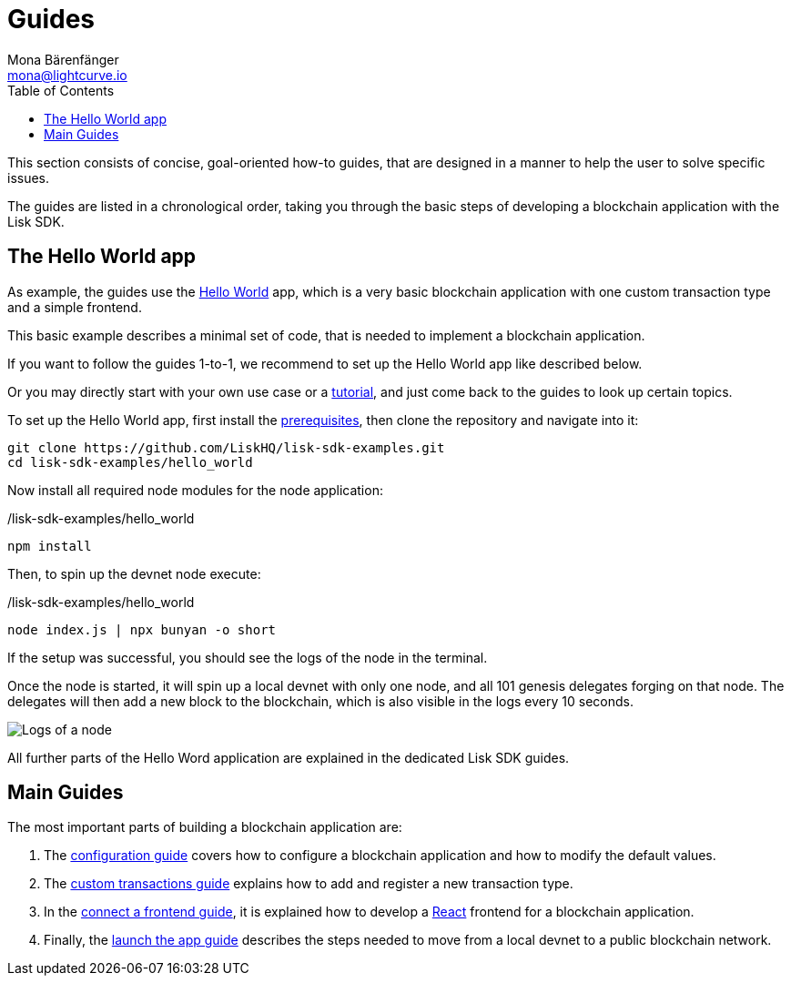 = Guides
Mona Bärenfänger <mona@lightcurve.io>
:description:
:toc:
:imagesdir: ../../assets/images
:url_github_hello: https://github.com/LiskHQ/lisk-sdk-examples/tree/development/hello_world
:url_react: https://reactjs.org/

:url_config: guides/configuration.adoc
:url_custom: guides/customize.adoc
:url_frontend: guides/frontend.adoc
:url_launch: guides/launch.adoc
:url_setup: setup.adoc
:url_tutorials: tutorials/index.adoc

This section consists of concise, goal-oriented how-to guides, that are designed in a manner to help the user to solve specific issues.

The guides are listed in a chronological order, taking you through the basic steps of developing a blockchain application with the Lisk SDK.

== The Hello World app

As example, the guides use the {url_github_hello}[Hello World] app, which is a very basic blockchain application with one custom transaction type and a simple frontend.

This basic example describes a minimal set of code, that is needed to implement a blockchain application.

If you want to follow the guides 1-to-1, we recommend to set up the Hello World app like described below.

Or you may directly start with your own use case or a xref:{url_tutorials}[tutorial], and just come back to the guides to look up certain topics.

To set up the Hello World app, first install the xref:{url_setup}[prerequisites], then clone the repository and navigate into it:

[source,bash]
----
git clone https://github.com/LiskHQ/lisk-sdk-examples.git
cd lisk-sdk-examples/hello_world
----

Now install all required node modules for the node application:

./lisk-sdk-examples/hello_world
[source,bash]
----
npm install
----

Then, to spin up the devnet node execute:

./lisk-sdk-examples/hello_world
[source,bash]
----
node index.js | npx bunyan -o short
----

If the setup was successful, you should see the logs of the node in the terminal.

Once the node is started, it will spin up a local devnet with only one node, and all 101 genesis delegates forging on that node.
The delegates will then add a new block to the blockchain, which is also visible in the logs every 10 seconds.

image::run_a_blockchain_10_secs.gif[Logs of a node]

All further parts of the Hello Word application are explained in the dedicated Lisk SDK guides.

== Main Guides

The most important parts of building a blockchain application are:

. The xref:{url_config}[configuration guide] covers how to configure a blockchain application and how to modify the default values.
. The xref:{url_custom}[custom transactions guide] explains how to add and register a new transaction type.
. In the xref:{url_frontend}[connect a frontend guide], it is explained how to develop a {url_react}[React] frontend for a blockchain application.
. Finally, the xref:{url_launch}[launch the app guide] describes the steps needed to move from a local devnet to a public blockchain network.

